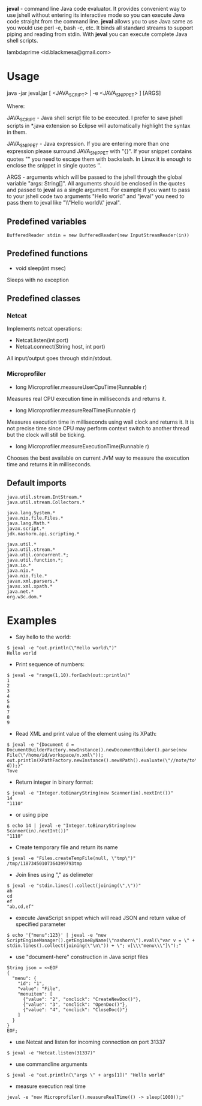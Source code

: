 
*jeval* - command line Java code evaluator. It provides convenient way to use jshell without entering its interactive mode so you can execute Java code straight from the command line. *jeval* allows you to use Java same as you would use perl -e, bash -c, etc. It binds all standard streams to support piping and reading from stdin. With *jeval* you can execute complete Java shell scripts.

lambdaprime <id.blackmesa@gmail.com>

* Usage

java -jar jeval.jar [ <JAVA_SCRIPT> | -e <JAVA_SNIPPET> ] [ARGS]

Where: 

JAVA_SCRIPT - Java shell script file to be executed. I prefer to save jshell scripts in *.java extension so Eclipse will automatically highlight the syntax in them.

JAVA_SNIPPET - Java expression. If you are entering more than one expression please surround JAVA_SNIPPET with "{}". If your snippet contains quotes "" you need to escape them with backslash. In Linux it is enough to enclose the snippet in single quotes ''.

ARGS - arguments which will be passed to the jshell through the global variable "args: String[]". All arguments should be enclosed in the quotes and passed to *jeval* as a single argument. For example if you want to pass to your jshell code two arguments "Hello world" and "jeval" you need to pass them to jeval like "\\"Hello world\\" jeval".

** Predefined variables

#+BEGIN_EXAMPLE
BufferedReader stdin = new BufferedReader(new InputStreamReader(in))
#+END_EXAMPLE

** Predefined functions

- void sleep(int msec)

Sleeps with no exception

** Predefined classes

*** Netcat

Implements netcat operations:

- Netcat.listen(int port)
- Netcat.connect(String host, int port)
    
All input/output goes through stdin/stdout.

*** Microprofiler

- long Microprofiler.measureUserCpuTime(Runnable r)

Measures real CPU execution time in milliseconds and returns it.

- long Microprofiler.measureRealTime(Runnable r)

Measures execution time in milliseconds using wall clock and returns it. It is not precise time since CPU may perform context switch to another thread but the clock will still be ticking.

- long Microprofiler.measureExecutionTime(Runnable r)

Chooses the best available on current JVM way to measure the execution time and returns it in milliseconds.

** Default imports

#+BEGIN_EXAMPLE
java.util.stream.IntStream.*
java.util.stream.Collectors.*

java.lang.System.*
java.nio.file.Files.*
java.lang.Math.*
javax.script.*
jdk.nashorn.api.scripting.*

java.util.*
java.util.stream.*
java.util.concurrent.*;
java.util.function.*;
java.io.*
java.nio.*
java.nio.file.*
javax.xml.parsers.*
javax.xml.xpath.*
java.net.*
org.w3c.dom.*
#+END_EXAMPLE


* Examples

- Say hello to the world:

#+BEGIN_EXAMPLE
$ jeval -e "out.println(\"Hello world\")"
Hello world
#+END_EXAMPLE

- Print sequence of numbers:

#+BEGIN_EXAMPLE
$ jeval -e "range(1,10).forEach(out::println)"
1
2
3
4
5
6
7
8
9
#+END_EXAMPLE

- Read XML and print value of the element using its XPath:

#+BEGIN_EXAMPLE
$ jeval -e "{Document d = DocumentBuilderFactory.newInstance().newDocumentBuilder().parse(new File(\"/home/id/workspace/n.xml\")); out.println(XPathFactory.newInstance().newXPath().evaluate(\"//note/to\", d));}"
Tove
#+END_EXAMPLE

- Return integer in binary format:

#+BEGIN_EXAMPLE
$ jeval -e "Integer.toBinaryString(new Scanner(in).nextInt())"
14
"1110"
#+END_EXAMPLE

- or using pipe

#+BEGIN_EXAMPLE
$ echo 14 | jeval -e "Integer.toBinaryString(new Scanner(in).nextInt())"
"1110"
#+END_EXAMPLE

- Create temporary file and return its name

#+BEGIN_EXAMPLE
$ jeval -e "Files.createTempFile(null, \"tmp\")"
/tmp/11873450107364399793tmp
#+END_EXAMPLE

- Join lines using "," as delimeter

#+BEGIN_EXAMPLE
$ jeval -e "stdin.lines().collect(joining(\",\"))"
ab
cd
ef
"ab,cd,ef"
#+END_EXAMPLE

- execute JavaScript snippet which will read JSON and return value of specified parameter

#+BEGIN_EXAMPLE
$ echo '{"menu":123}' | jeval -e "new ScriptEngineManager().getEngineByName(\"nashorn\").eval(\"var v = \" + stdin.lines().collect(joining(\"\n\")) + \"; v[\\\"menu\\\"]\");"
#+END_EXAMPLE

- use "document-here" construction in Java script files

#+BEGIN_EXAMPLE
String json = <<EOF
{
  "menu": {
    "id": "1",
    "value": "File",
    "menuitem": [
      {"value": "2", "onclick": "CreateNewDoc()"},
      {"value": "3", "onclick": "OpenDoc()"},
      {"value": "4", "onclick": "CloseDoc()"}
    ]
  }
}
EOF;
#+END_EXAMPLE

- use Netcat and listen for incoming connection on port 31337

#+BEGIN_EXAMPLE
$ jeval -e "Netcat.listen(31337)"
#+END_EXAMPLE

- use commandline arguments

#+BEGIN_EXAMPLE
$ jeval -e "out.println(\"args \" + args[1])" "Hello world"
#+END_EXAMPLE

- measure execution real time

#+BEGIN_EXAMPLE
jeval -e "new Microprofiler().measureRealTime(() -> sleep(1000));"
#+END_EXAMPLE
